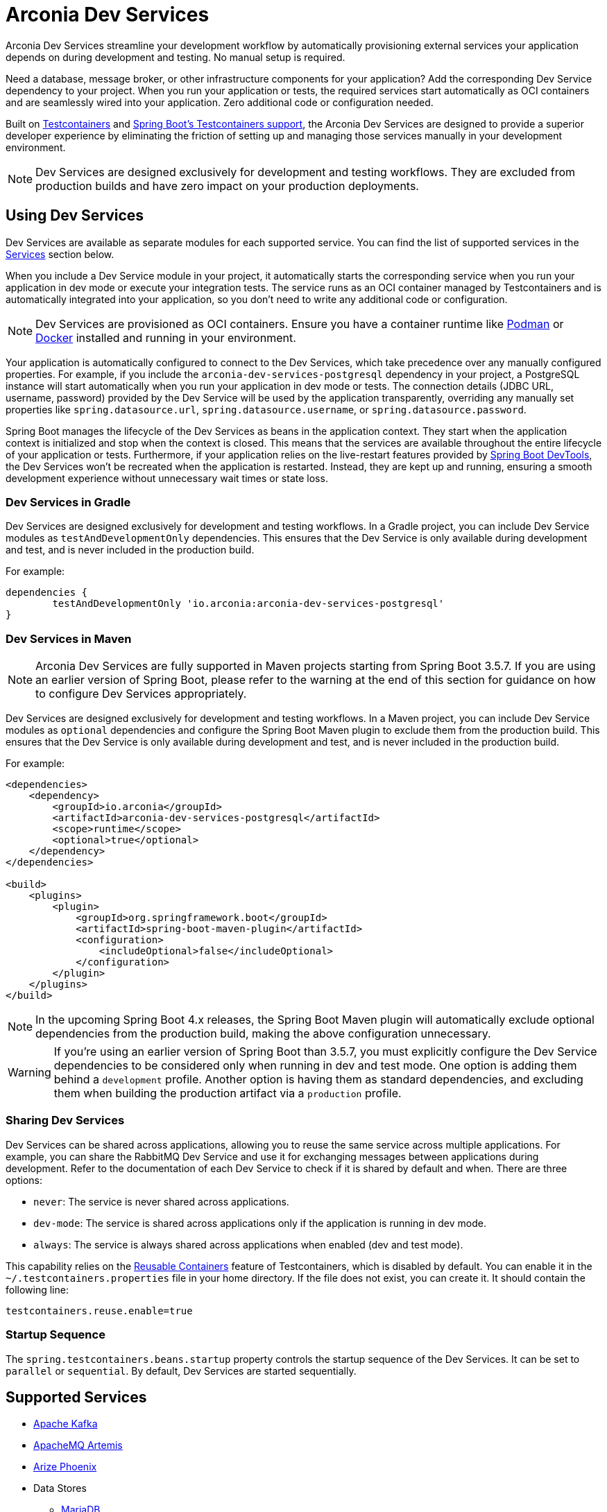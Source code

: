 = Arconia Dev Services

Arconia Dev Services streamline your development workflow by automatically provisioning external services your application depends on during development and testing. No manual setup is required.

Need a database, message broker, or other infrastructure components for your application? Add the corresponding Dev Service dependency to your project. When you run your application or tests, the required services start automatically as OCI containers and are seamlessly wired into your application. Zero additional code or configuration needed.

Built on https://testcontainers.com[Testcontainers] and https://docs.spring.io/spring-boot/reference/features/dev-services.html#features.dev-services.testcontainers[Spring Boot's Testcontainers support], the Arconia Dev Services are designed to provide a superior developer experience by eliminating the friction of setting up and managing those services manually in your development environment.

[NOTE]
====
Dev Services are designed exclusively for development and testing workflows. They are excluded from production builds and have zero impact on your production deployments.
====

== Using Dev Services

Dev Services are available as separate modules for each supported service. You can find the list of supported services in the xref:_services[Services] section below.

When you include a Dev Service module in your project, it automatically starts the corresponding service when you run your application in dev mode or execute your integration tests. The service runs as an OCI container managed by Testcontainers and is automatically integrated into your application, so you don't need to write any additional code or configuration.

[NOTE]
====
Dev Services are provisioned as OCI containers. Ensure you have a container runtime like https://podman-desktop.io[Podman] or https://www.docker.com[Docker] installed and running in your environment.
====

Your application is automatically configured to connect to the Dev Services, which take precedence over any manually configured properties. For example, if you include the `arconia-dev-services-postgresql` dependency in your project, a PostgreSQL instance will start automatically when you run your application in dev mode or tests. The connection details (JDBC URL, username, password) provided by the Dev Service will be used by the application transparently, overriding any manually set properties like `spring.datasource.url`, `spring.datasource.username`, or `spring.datasource.password`.

Spring Boot manages the lifecycle of the Dev Services as beans in the application context. They start when the application context is initialized and stop when the context is closed. This means that the services are available throughout the entire lifecycle of your application or tests. Furthermore, if your application relies on the live-restart features provided by https://docs.spring.io/spring-boot/reference/using/devtools.html[Spring Boot DevTools], the Dev Services won't be recreated when the application is restarted. Instead, they are kept up and running, ensuring a smooth development experience without unnecessary wait times or state loss.

=== Dev Services in Gradle

Dev Services are designed exclusively for development and testing workflows. In a Gradle project, you can include Dev Service modules as `testAndDevelopmentOnly` dependencies. This ensures that the Dev Service is only available during development and test, and is never included in the production build.

For example:

[source, groovy]
----
dependencies {
	testAndDevelopmentOnly 'io.arconia:arconia-dev-services-postgresql'
}
----

=== Dev Services in Maven

[NOTE]
====
Arconia Dev Services are fully supported in Maven projects starting from Spring Boot 3.5.7. If you are using an earlier version of Spring Boot, please refer to the warning at the end of this section for guidance on how to configure Dev Services appropriately.
====

Dev Services are designed exclusively for development and testing workflows. In a Maven project, you can include Dev Service modules as `optional` dependencies and configure the Spring Boot Maven plugin to exclude them from the production build. This ensures that the Dev Service is only available during development and test, and is never included in the production build.

For example:

[source, xml]
----
<dependencies>
    <dependency>
        <groupId>io.arconia</groupId>
        <artifactId>arconia-dev-services-postgresql</artifactId>
        <scope>runtime</scope>
        <optional>true</optional>
    </dependency>
</dependencies>

<build>
    <plugins>
        <plugin>
            <groupId>org.springframework.boot</groupId>
            <artifactId>spring-boot-maven-plugin</artifactId>
            <configuration>
                <includeOptional>false</includeOptional>
            </configuration>
        </plugin>
    </plugins>
</build>
----

[NOTE]
====
In the upcoming Spring Boot 4.x releases, the Spring Boot Maven plugin will automatically exclude optional dependencies from the production build, making the above configuration unnecessary.
====

[WARNING]
====
If you're using an earlier version of Spring Boot than 3.5.7, you must explicitly configure the Dev Service dependencies to be considered only when running in dev and test mode. One option is adding them behind a `development` profile. Another option is having them as standard dependencies, and excluding them when building the production artifact via a `production` profile.
====

=== Sharing Dev Services

Dev Services can be shared across applications, allowing you to reuse the same service across multiple applications. For example, you can share the RabbitMQ Dev Service and use it for exchanging messages between applications during development. Refer to the documentation of each Dev Service to check if it is shared by default and when. There are three options:

* `never`: The service is never shared across applications.
* `dev-mode`: The service is shared across applications only if the application is running in dev mode.
* `always`: The service is always shared across applications when enabled (dev and test mode).

This capability relies on the https://java.testcontainers.org/features/reuse/[Reusable Containers] feature of Testcontainers, which is disabled by default. You can enable it in the `~/.testcontainers.properties` file in your home directory. If the file does not exist, you can create it. It should contain the following line:

[source,properties]
----
testcontainers.reuse.enable=true
----

=== Startup Sequence

The `spring.testcontainers.beans.startup` property controls the startup sequence of the Dev Services. It can be set to `parallel` or `sequential`. By default, Dev Services are started sequentially.

== Supported Services

* xref:kafka.adoc[Apache Kafka]
* xref:artemis.adoc[ApacheMQ Artemis]
* xref:phoenix.adoc[Arize Phoenix]
* Data Stores
** xref:mariadb.adoc[MariaDB]
** xref:mongodb.adoc[MongoDB]
** xref:mongodb-atlas.adoc[MongoDB Atlas]
** xref:mysql.adoc[MySQL]
** xref:oracle.adoc[Oracle]
** xref:oracle-xe.adoc[Oracle XE]
** xref:postgresql.adoc[PostgreSQL]
** xref:redis.adoc[Redis]
* xref:docling.adoc[Docling]
* xref:lgtm.adoc[Grafana LGTM]
* xref:ollama.adoc[Ollama]
* xref:rabbitmq.adoc[RabbitMQ]

== Arconia Dev Services vs. Spring Boot Development-time Services

[NOTE]
====
We'd love to get this feature upstream into Spring Boot. If you are interested in helping us with this effort, please express your support by adding a reaction to https://github.com/spring-projects/spring-boot/issues/46367[this GitHub issue] where we suggest contributing Arconia Dev Services to Spring Boot.
====

You can think of the Arconia Dev Services as a higher-level feature built on top of Spring Boot's support for Testcontainers and development-time services. The goal is to provide a seamless developer experience by automatically starting the services your application depends on without any additional code or configuration.

If your project is already using Spring Boot's Testcontainers support, you can adopt Arconia Dev Services incrementally as they will work alongside your existing Testcontainers configuration. You can start by adding the Arconia Dev Service dependencies for the services you want to manage automatically, while keeping your existing Testcontainers setup for any other services or custom configurations. Over time, you can migrate more services to be managed by Arconia Dev Services as needed.

Arconia Dev Services are transparent to the developer, meaning that you don't need to change your development workflow to use them. Unlike the lower-level Testcontainers support in Spring Boot, Arconia doesn't require special tasks to run your application when using Dev Services (`./gradlew bootTestRun` or `./mvnw spring-boot:test-run`) nor requires you to define a separate `@SpringBootApplication` class for configuring Testcontainers. Instead, it lets you run your application via the usual tasks provided by the Spring Boot plugins for Gradle or Maven, or using the https://arconia.io/docs/arconia-cli/latest/development/dev[Arconia CLI].

[tabs]
======
CLI::
+
[source,shell]
----
arconia dev
----

Gradle::
+
[source,shell]
----
./gradlew bootRun
----

Maven::
+
[source, shell]
----
./mvnw spring-boot:run
----
======

Your integration tests will also automatically use the Arconia Dev Services without requiring importing additional configuration via the `@Import` annotation or similar mechanisms.

.Differences between Arconia Dev Services and Spring Boot Development-time Services
[cols="1,2,2", options="header"]
|===
| Aspect | Arconia Dev Services | Spring Boot Development-time Services

| Module
| Single dependency per service (e.g., `arconia-dev-services-postgresql`).
| Multiple dependencies per services (e.g., `spring-boot-testcontainers` + `testcontainers-postgresql`).

| Dependency Management
| Gradle: `testAndDevelopmentOnly` +
Maven: `optional` with explicit exclusion via Spring Boot Maven plugin.
| Gradle: `testAndDevelopmentOnly` +
Maven: `optional` with automatic exclusion via Spring Boot Maven plugin.

| Code Requirements
| No additional code needed.
| Requires `SpringApplication` main class in the test classpath importing the Testcontainers configuration.

| Configuration Requirements
| No additional configuration needed.
| Requires explicit bean configuration for each service, using the `@Bean` and `@ServiceConnection` annotations.

| Application Startup
| Run the application in a standard way: `./gradlew bootRun`, `./mvnw spring-boot:run`, or `arconia dev`
| Requires special commands to run the application from the test classpath: `./gradlew bootTestRun`, `./mvnw spring-boot:test-run`, or `arconia dev --test`

| Integration Testing
| Services are automatically run and wired into the application context during tests.
| Requires explicit `@Import` annotations or configuration classes to run and wire services into the application context during tests.

| Service Lifecycle
| Managed automatically as Spring beans.
| Managed automatically as Spring beans.

| Service Connections
| Configured automatically by Spring Boot.
| Configured automatically by Spring Boot.

| Live Restart Support
| Automatically supported when Spring Boot DevTools are used. No additional configuration needed.
| Requires explicit `@RestartScope` annotation on each service bean definition

| Service Sharing
| Built-in sharing modes via configuration properties: `never`, `dev-mode`, `always`.
| Manual configuration when defining each service bean in a test configuration class.

| Startup Control
| `spring.testcontainers.beans.startup` property (parallel/sequential)
| `spring.testcontainers.beans.startup` property (parallel/sequential)

| Flexibility
| Opinionated approach with sensible defaults. Common use cases supported via configuration properties.
| Full programmatic control over each service bean when defining them in a test configuration class.

| Learning Curve
| Minimal. Add the dependency and run your application or tests directly.
| Requires knowledge of Testcontainers API and Spring integration patterns to set up and configure each service. Furthermore, it requires starting the application in a special way to run from the test classpath.
|===
